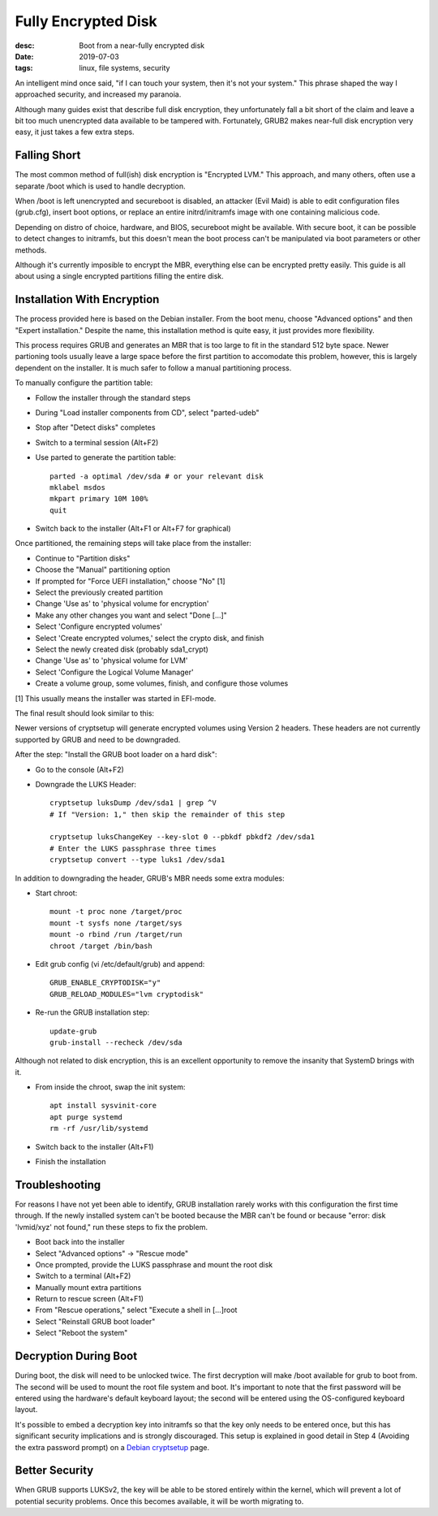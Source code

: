 Fully Encrypted Disk
====================
:desc: Boot from a near-fully encrypted disk
:date: 2019-07-03
:tags: linux, file systems, security

An intelligent mind once said, "if I can touch your system, then it's not your
system." This phrase shaped the way I approached security, and increased my
paranoia.

Although many guides exist that describe full disk encryption, they
unfortunately fall a bit short of the claim and leave a bit too much unencrypted
data available to be tampered with. Fortunately, GRUB2 makes near-full disk
encryption very easy, it just takes a few extra steps.

Falling Short
-------------

The most common method of full(ish) disk encryption is "Encrypted LVM." This
approach, and many others, often use a separate /boot which is used to handle
decryption.

When /boot is left unencrypted and secureboot is disabled, an attacker (Evil
Maid) is able to edit configuration files (grub.cfg), insert boot options, or
replace an entire initrd/initramfs image with one containing malicious code.

Depending on distro of choice, hardware, and BIOS, secureboot might be
available. With secure boot, it can be possible to detect changes to initramfs,
but this doesn't mean the boot process can't be manipulated via boot parameters
or other methods.

Although it's currently imposible to encrypt the MBR, everything else can be
encrypted pretty easily. This guide is all about using a single encrypted
partitions filling the entire disk.

Installation With Encryption
----------------------------

The process provided here is based on the Debian installer. From the boot menu,
choose "Advanced options" and then "Expert installation." Despite the name,
this installation method is quite easy, it just provides more flexibility.

This process requires GRUB and generates an MBR that is too large to fit in the
standard 512 byte space. Newer partioning tools usually leave a large space
before the first partition to accomodate this problem, however, this is largely
dependent on the installer. It is much safer to follow a manual partitioning
process.

To manually configure the partition table:

- Follow the installer through the standard steps
- During "Load installer components from CD", select "parted-udeb"
- Stop after "Detect disks" completes
- Switch to a terminal session (Alt+F2)
- Use parted to generate the partition table::

    parted -a optimal /dev/sda # or your relevant disk
    mklabel msdos
    mkpart primary 10M 100%
    quit

- Switch back to the installer (Alt+F1 or Alt+F7 for graphical)

Once partitioned, the remaining steps will take place from the installer:

- Continue to "Partition disks"
- Choose the "Manual" partitioning option
- If prompted for "Force UEFI installation," choose "No" [1]
- Select the previously created partition
- Change 'Use as' to 'physical volume for encryption'
- Make any other changes you want and select "Done [...]"
- Select 'Configure encrypted volumes'
- Select 'Create encrypted volumes,' select the crypto disk, and finish
- Select the newly created disk (probably sda1_crypt)
- Change 'Use as' to 'physical volume for LVM'
- Select 'Configure the Logical Volume Manager'
- Create a volume group, some volumes, finish, and configure those volumes

[1] This usually means the installer was started in EFI-mode.

The final result should look similar to this:

|luks_partition|

Newer versions of cryptsetup will generate encrypted volumes using Version 2
headers. These headers are not currently supported by GRUB and need to be
downgraded.

After the step: "Install the GRUB boot loader on a hard disk":

- Go to the console (Alt+F2)
- Downgrade the LUKS Header::

    cryptsetup luksDump /dev/sda1 | grep ^V
    # If "Version: 1," then skip the remainder of this step

    cryptsetup luksChangeKey --key-slot 0 --pbkdf pbkdf2 /dev/sda1
    # Enter the LUKS passphrase three times
    cryptsetup convert --type luks1 /dev/sda1

In addition to downgrading the header, GRUB's MBR needs some extra modules:

- Start chroot::

    mount -t proc none /target/proc
    mount -t sysfs none /target/sys
    mount -o rbind /run /target/run
    chroot /target /bin/bash

- Edit grub config (vi /etc/default/grub) and append::

    GRUB_ENABLE_CRYPTODISK="y"
    GRUB_RELOAD_MODULES="lvm cryptodisk"

- Re-run the GRUB installation step::

    update-grub
    grub-install --recheck /dev/sda

Although not related to disk encryption, this is an excellent opportunity to
remove the insanity that SystemD brings with it.

- From inside the chroot, swap the init system::

    apt install sysvinit-core
    apt purge systemd
    rm -rf /usr/lib/systemd

- Switch back to the installer (Alt+F1)
- Finish the installation

Troubleshooting
---------------

For reasons I have not yet been able to identify, GRUB installation rarely works
with this configuration the first time through. If the newly installed system
can't be booted because the MBR can't be found or because "error: disk
'lvmid/xyz' not found," run these steps to fix the problem.

- Boot back into the installer
- Select "Advanced options" -> "Rescue mode"
- Once prompted, provide the LUKS passphrase and mount the root disk
- Switch to a terminal (Alt+F2)
- Manually mount extra partitions
- Return to rescue screen (Alt+F1)
- From "Rescue operations," select "Execute a shell in [...]root
- Select "Reinstall GRUB boot loader"
- Select "Reboot the system"

Decryption During Boot
----------------------

During boot, the disk will need to be unlocked twice. The first decryption will
make /boot available for grub to boot from. The second will be used to mount the
root file system and boot. It's important to note that the first password will be
entered using the hardware's default keyboard layout; the second will be entered
using the OS-configured keyboard layout.

It's possible to embed a decryption key into initramfs so that the key only
needs to be entered once, but this has significant security implications and is
strongly discouraged. This setup is explained in good detail in Step 4 (Avoiding
the extra password prompt) on a `Debian cryptsetup`_ page.

Better Security
---------------

When GRUB supports LUKSv2, the key will be able to be stored entirely within the
kernel, which will prevent a lot of potential security problems. Once this
becomes available, it will be worth migrating to.

.. _Debian cryptsetup: https://cryptsetup-team.pages.debian.net/cryptsetup/encrypted-boot.html
.. |luks_partition| image:: /files/uploads/luks_partition.jpg
